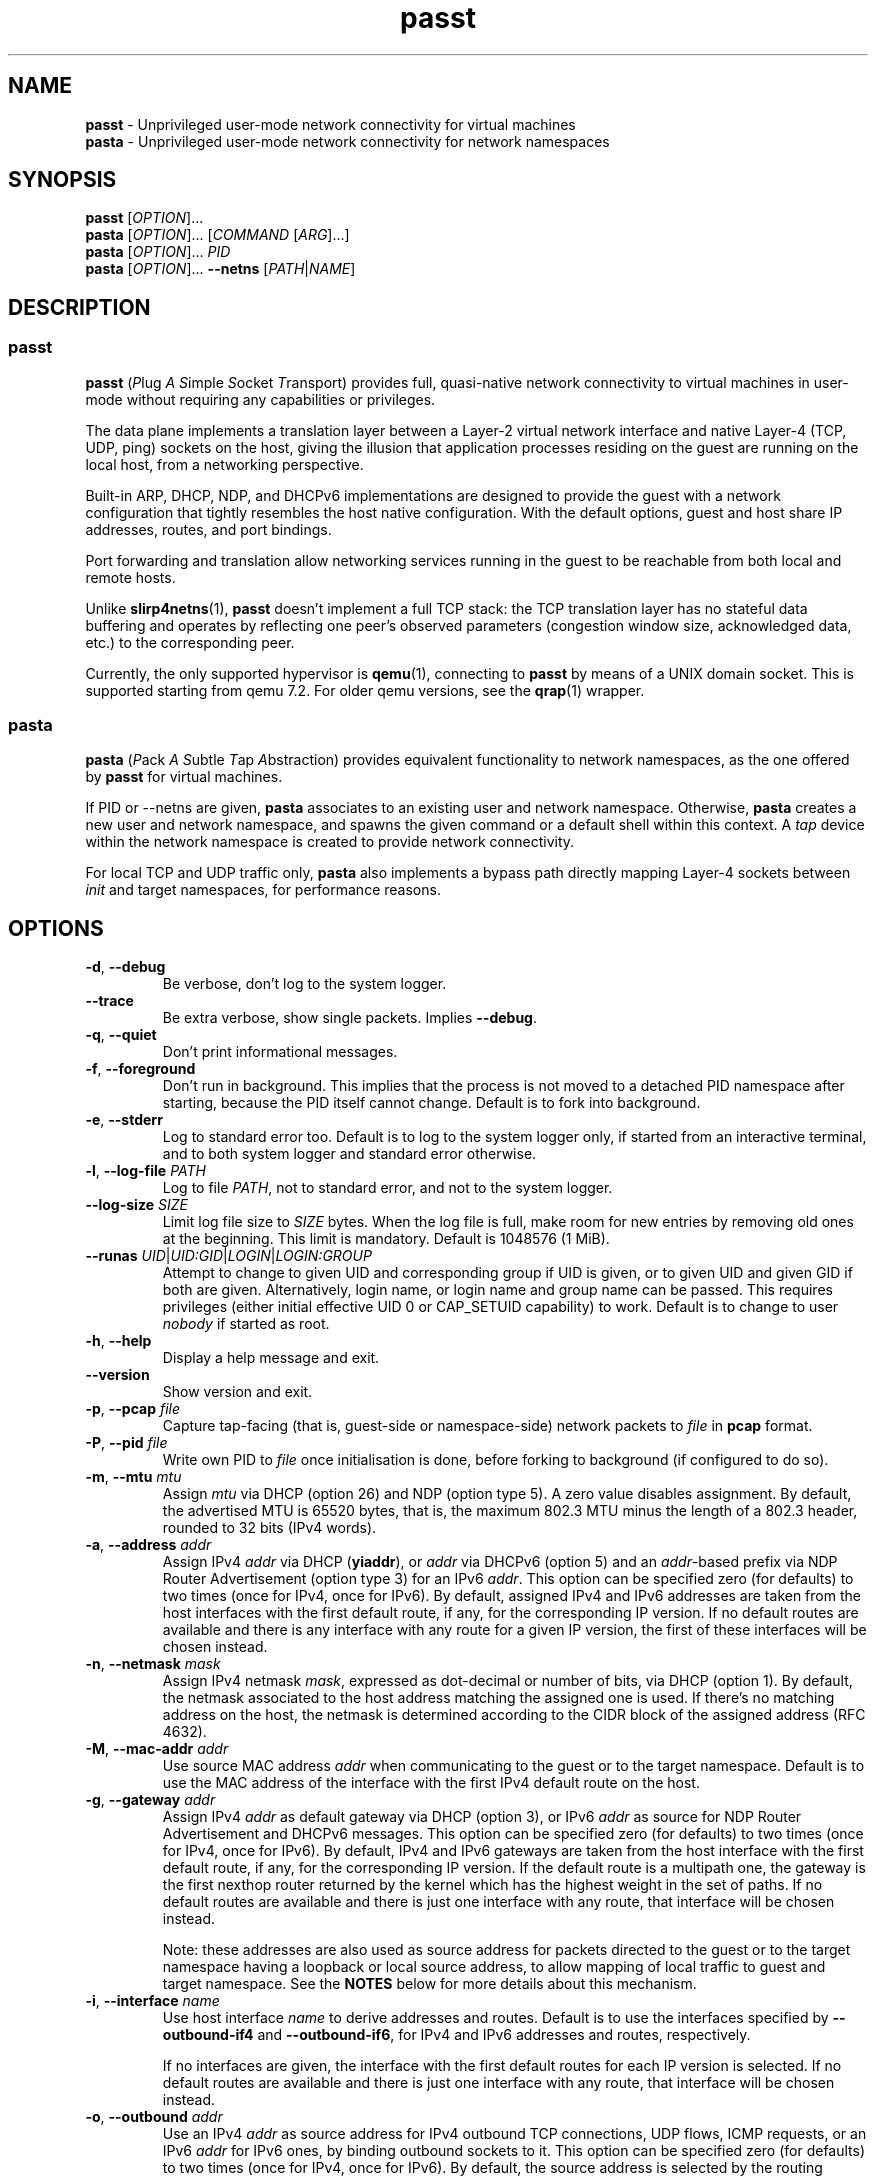 .\" SPDX-License-Identifier: GPL-2.0-or-later
.\" Copyright (c) 2020-2022 Red Hat GmbH
.\" Author: Stefano Brivio <sbrivio@redhat.com>
.TH passt 1

.SH NAME
.B passt
\- Unprivileged user-mode network connectivity for virtual machines
.br
.B pasta
\- Unprivileged user-mode network connectivity for network namespaces

.SH SYNOPSIS
.B passt
[\fIOPTION\fR]...
.br
.B pasta
[\fIOPTION\fR]... [\fICOMMAND\fR [\fIARG\fR]...]
.br
.B pasta
[\fIOPTION\fR]... \fIPID\fR
.br
.B pasta
[\fIOPTION\fR]... \fB--netns\fR [\fIPATH\fR|\fINAME\fR]

.SH DESCRIPTION

.SS passt

.B passt
(\fIP\fRlug \fIA\fR \fIS\fRimple \fIS\fRocket \fIT\fRransport) provides full,
quasi-native network connectivity to virtual machines in user-mode without
requiring any capabilities or privileges.

The data plane implements a translation layer between a Layer-2 virtual network
interface and native Layer-4 (TCP, UDP, ping) sockets on the host, giving the
illusion that application processes residing on the guest are running on the
local host, from a networking perspective.

Built-in ARP, DHCP, NDP, and DHCPv6 implementations are designed to provide the
guest with a network configuration that tightly resembles the host native
configuration. With the default options, guest and host share IP addresses,
routes, and port bindings.

Port forwarding and translation allow networking services running in the guest
to be reachable from both local and remote hosts.

Unlike \fBslirp4netns\fR(1), \fBpasst\fR doesn't implement a full TCP stack: the
TCP translation layer has no stateful data buffering and operates by reflecting
one peer's observed parameters (congestion window size, acknowledged data, etc.)
to the corresponding peer.

Currently, the only supported hypervisor is \fBqemu\fR(1), connecting to
\fBpasst\fR by means of a UNIX domain socket. This is supported starting from
qemu 7.2. For older qemu versions, see the \fBqrap\fR(1) wrapper.

.SS pasta

.B pasta
(\fIP\fRack \fIA\fR \fIS\fRubtle \fIT\fRap \fIA\fRbstraction) provides
equivalent functionality to network namespaces, as the one offered by
\fBpasst\fR for virtual machines.

If PID or --netns are given, \fBpasta\fR associates to an existing
user and network namespace. Otherwise, \fBpasta\fR creates a new user
and network namespace, and spawns the given command or a default shell
within this context. A \fItap\fR device within the network namespace
is created to provide network connectivity.

For local TCP and UDP traffic only, \fBpasta\fR also implements a bypass path
directly mapping Layer-4 sockets between \fIinit\fR and target namespaces,
for performance reasons.

.SH OPTIONS

.TP
.BR \-d ", " \-\-debug
Be verbose, don't log to the system logger.

.TP
.BR \-\-trace
Be extra verbose, show single packets. Implies \fB--debug\fR.

.TP
.BR \-q ", " \-\-quiet
Don't print informational messages.

.TP
.BR \-f ", " \-\-foreground
Don't run in background. This implies that the process is not moved to a
detached PID namespace after starting, because the PID itself cannot change.
Default is to fork into background.

.TP
.BR \-e ", " \-\-stderr
Log to standard error too.
Default is to log to the system logger only, if started from an interactive
terminal, and to both system logger and standard error otherwise.

.TP
.BR \-l ", " \-\-log-file " " \fIPATH\fR
Log to file \fIPATH\fR, not to standard error, and not to the system logger.

.TP
.BR \-\-log-size " " \fISIZE\fR
Limit log file size to \fISIZE\fR bytes. When the log file is full, make room
for new entries by removing old ones at the beginning. This limit is mandatory.
Default is 1048576 (1 MiB).

.TP
.BR \-\-runas " " \fIUID\fR|\fIUID:GID\fR|\fILOGIN\fR|\fILOGIN:GROUP\fR
Attempt to change to given UID and corresponding group if UID is given,
or to given UID and given GID if both are given. Alternatively, login name, or
login name and group name can be passed. This requires privileges (either
initial effective UID 0 or CAP_SETUID capability) to work.
Default is to change to user \fInobody\fR if started as root.

.TP
.BR \-h ", " \-\-help
Display a help message and exit.

.TP
.BR \-\-version
Show version and exit.

.TP
.BR \-p ", " \-\-pcap " " \fIfile
Capture tap-facing (that is, guest-side or namespace-side) network packets to
\fIfile\fR in \fBpcap\fR format.

.TP
.BR \-P ", " \-\-pid " " \fIfile
Write own PID to \fIfile\fR once initialisation is done, before forking to
background (if configured to do so).

.TP
.BR \-m ", " \-\-mtu " " \fImtu
Assign \fImtu\fR via DHCP (option 26) and NDP (option type 5). A zero value
disables assignment.
By default, the advertised MTU is 65520 bytes, that is, the maximum 802.3 MTU
minus the length of a 802.3 header, rounded to 32 bits (IPv4 words).

.TP
.BR \-a ", " \-\-address " " \fIaddr
Assign IPv4 \fIaddr\fR via DHCP (\fByiaddr\fR), or \fIaddr\fR via DHCPv6 (option
5) and an \fIaddr\fR-based prefix via NDP Router Advertisement (option type 3)
for an IPv6 \fIaddr\fR.
This option can be specified zero (for defaults) to two times (once for IPv4,
once for IPv6).
By default, assigned IPv4 and IPv6 addresses are taken from the host interfaces
with the first default route, if any, for the corresponding IP version. If no
default routes are available and there is any interface with any route for a
given IP version, the first of these interfaces will be chosen instead.

.TP
.BR \-n ", " \-\-netmask " " \fImask
Assign IPv4 netmask \fImask\fR, expressed as dot-decimal or number of bits, via
DHCP (option 1).
By default, the netmask associated to the host address matching the assigned one
is used. If there's no matching address on the host, the netmask is determined
according to the CIDR block of the assigned address (RFC 4632).

.TP
.BR \-M ", " \-\-mac-addr " " \fIaddr
Use source MAC address \fIaddr\fR when communicating to the guest or to the
target namespace.
Default is to use the MAC address of the interface with the first IPv4 default
route on the host.

.TP
.BR \-g ", " \-\-gateway " " \fIaddr
Assign IPv4 \fIaddr\fR as default gateway via DHCP (option 3), or IPv6
\fIaddr\fR as source for NDP Router Advertisement and DHCPv6 messages.
This option can be specified zero (for defaults) to two times (once for IPv4,
once for IPv6).
By default, IPv4 and IPv6 gateways are taken from the host interface with the
first default route, if any, for the corresponding IP version. If the default
route is a multipath one, the gateway is the first nexthop router returned by
the kernel which has the highest weight in the set of paths. If no default
routes are available and there is just one interface with any route, that
interface will be chosen instead.

Note: these addresses are also used as source address for packets directed to
the guest or to the target namespace having a loopback or local source address,
to allow mapping of local traffic to guest and target namespace. See the
\fBNOTES\fR below for more details about this mechanism.

.TP
.BR \-i ", " \-\-interface " " \fIname
Use host interface \fIname\fR to derive addresses and routes.
Default is to use the interfaces specified by \fB--outbound-if4\fR and
\fB--outbound-if6\fR, for IPv4 and IPv6 addresses and routes, respectively.

If no interfaces are given, the interface with the first default routes for each
IP version is selected. If no default routes are available and there is just one
interface with any route, that interface will be chosen instead.

.TP
.BR \-o ", " \-\-outbound " " \fIaddr
Use an IPv4 \fIaddr\fR as source address for IPv4 outbound TCP connections, UDP
flows, ICMP requests, or an IPv6 \fIaddr\fR for IPv6 ones, by binding outbound
sockets to it.
This option can be specified zero (for defaults) to two times (once for IPv4,
once for IPv6).
By default, the source address is selected by the routing tables.

.TP
.BR \-\-outbound-if4 " " \fIname
Bind IPv4 outbound sockets to host interface \fIname\fR, and, unless another
interface is specified via \fB-i\fR, \fB--interface\fR, use this interface to
derive IPv4 addresses and routes.

By default, the interface given by the default route is selected. If no default
routes are available and there is just one interface with any route, that
interface will be chosen instead.

.TP
.BR \-\-outbound-if6 " " \fIname
Bind IPv6 outbound sockets to host interface \fIname\fR, and, unless another
interface is specified via \fB-i\fR, \fB--interface\fR, use this interface to
derive IPv6 addresses and routes.

By default, the interface given by the default route is selected. If no default
routes are available and there is just one interface with any route, that
interface will be chosen instead.

.TP
.BR \-D ", " \-\-dns " " \fIaddr
Use \fIaddr\fR (IPv4 or IPv6) for DHCP, DHCPv6, NDP or DNS forwarding, as
configured (see options \fB--no-dhcp-dns\fR, \fB--dhcp-dns\fR,
\fB--dns-forward\fR) instead of reading addresses from \fI/etc/resolv.conf\fR.
This option can be specified multiple times.  Specifying \fB-D none\fR disables
usage of DNS addresses altogether.

.TP
.BR \-\-dns-forward " " \fIaddr
Map \fIaddr\fR (IPv4 or IPv6) as seen from guest or namespace to the first
configured DNS resolver (with corresponding IP version). Mapping is limited to
UDP traffic directed to port 53, and DNS answers are translated back with a
reverse mapping.
This option can be specified zero to two times (once for IPv4, once for IPv6).

.TP
.BR \-S ", " \-\-search " " \fIlist
Use space-separated \fIlist\fR for DHCP, DHCPv6, and NDP purposes, instead of
reading entries from \fI/etc/resolv.conf\fR. See options \fB--no-dhcp-search\fR
and \fB--dhcp-search\fR. \fB--search none\fR disables the DNS domain search
list altogether (if you need to search a domain called "none" you can use
\fB--search none.\fR).

.TP
.BR \-\-no-dhcp-dns
In \fIpasst\fR mode, do not assign IPv4 addresses via DHCP (option 23) or IPv6
addresses via NDP Router Advertisement (option type 25) and DHCPv6 (option 23)
as DNS resolvers.
By default, all the configured addresses are passed.

.TP
.BR \-\-dhcp-dns
In \fIpasta\fR mode, assign IPv4 addresses via DHCP (option 23) or IPv6
addresses via NDP Router Advertisement (option type 25) and DHCPv6 (option 23)
as DNS resolvers.
By default, configured addresses, if any, are not passed.

.TP
.BR \-\-no-dhcp-search
In \fIpasst\fR mode, do not send the DNS domain search list addresses via DHCP
(option 119), via NDP Router Advertisement (option type 31) and DHCPv6 (option
24).
By default, the DNS domain search list resulting from configuration is passed.

.TP
.BR \-\-dhcp-search
In \fIpasta\fR mode, send the DNS domain search list addresses via DHCP (option
119), via NDP Router Advertisement (option type 31) and DHCPv6 (option 24).
By default, the DNS domain search list resulting from configuration is not
passed.

.TP
.BR \-\-no-tcp
Disable the TCP protocol handler. No TCP connections will be accepted host-side,
and TCP packets coming from guest or target namespace will be silently dropped.

.TP
.BR \-\-no-udp
Disable the UDP protocol handler. No UDP traffic coming from the host side will
be forwarded, and UDP packets coming from guest or target namespace will be
silently dropped.

.TP
.BR \-\-no-icmp
Disable the ICMP/ICMPv6 echo handler. ICMP and ICMPv6 echo requests coming from
guest or target namespace will be silently dropped.

.TP
.BR \-\-no-dhcp
Disable the DHCP server. DHCP client requests coming from guest or target
namespace will be silently dropped. Implied if there is no gateway on the
selected IPv4 default route.

.TP
.BR \-\-no-ndp
Disable NDP responses. NDP messages coming from guest or target namespace will
be ignored.

.TP
.BR \-\-no-dhcpv6
Disable the DHCPv6 server. DHCPv6 client requests coming from guest or target
namespace will be silently dropped.

.TP
.BR \-\-no-ra
Disable Router Advertisements. Router Solicitations coming from guest or target
namespace will be ignored.

.TP
.BR \-\-no-map-gw
Don't remap TCP connections and untracked UDP traffic, with the gateway address
as destination, to the host. Implied if there is no gateway on the selected
default route, or if there is no default route, for any of the enabled address
families.

.TP
.BR \-4 ", " \-\-ipv4-only
Enable IPv4-only operation. IPv6 traffic will be ignored.
By default, IPv6 operation is enabled as long as at least an IPv6 route and an
interface address are configured on a given host interface.

.TP
.BR \-6 ", " \-\-ipv6-only
Enable IPv6-only operation. IPv4 traffic will be ignored.
By default, IPv4 operation is enabled as long as at least an IPv4 route and an
interface address are configured on a given host interface.

.SS \fBpasst\fR-only options

.TP
.BR \-s ", " \-\-socket " " \fIpath
Path for UNIX domain socket used by \fBqemu\fR(1) or \fBqrap\fR(1) to connect to
\fBpasst\fR.
Default is to probe a free socket, not accepting connections, starting from
\fI/tmp/passt_1.socket\fR to \fI/tmp/passt_64.socket\fR.

.TP
.BR \-F ", " \-\-fd " " \fIFD
Pass a pre-opened, connected socket to \fBpasst\fR. Usually the socket is opened
in the parent process and \fBpasst\fR inherits it when run as a child. This
allows the parent process to open sockets using another address family or
requiring special privileges.

This option implies the behaviour described for \-\-one-off, once this socket
is closed.

.TP
.BR \-1 ", " \-\-one-off
Quit after handling a single client connection, that is, once the client closes
the socket, or once we get a socket error.

.TP
.BR \-t ", " \-\-tcp-ports " " \fIspec
Configure TCP port forwarding to guest. \fIspec\fR can be one of:
.RS

.TP
.BR none
Don't forward any ports

.TP
.BR all
Forward all unbound, non-ephemeral ports, as permitted by current capabilities.
For low (< 1024) ports, see \fBNOTES\fR. No failures are reported for
unavailable ports, unless no ports could be forwarded at all.

.TP
.BR ports
A comma-separated list of ports, optionally ranged with \fI-\fR, and,
optionally, with target ports after \fI:\fR, if they differ. Specific addresses
can be bound as well, separated by \fI/\fR, and also, since Linux 5.7, limited
to specific interfaces, prefixed by \fI%\fR. Within given ranges, selected ports
and ranges can be excluded by an additional specification prefixed by \fI~\fR.

Specifying excluded ranges only implies that all other ports are forwarded. In
this case, no failures are reported for unavailable ports, unless no ports could
be forwarded at all.

Examples:
.RS
.TP
-t 22
Forward local port 22 to port 22 on the guest
.TP
-t 22:23
Forward local port 22 to port 23 on the guest
.TP
-t 22,25
Forward local ports 22 and 25 to ports 22 and 25 on the guest
.TP
-t 22-80
Forward local ports between 22 and 80 to corresponding ports on the guest
.TP
-t 22-80:32-90
Forward local ports between 22 and 80 to ports between 32 and 90 on the guest
.TP
-t 192.0.2.1/22
Forward local port 22, bound to 192.0.2.1, to port 22 on the guest
.TP
-t 192.0.2.1%eth0/22
Forward local port 22, bound to 192.0.2.1 and interface eth0, to port 22
.TP
-t %eth0/22
Forward local port 22, bound to any address on interface eth0, to port 22
.TP
-t 2000-5000,~3000-3010
Forward local ports between 2000 and 5000, except for those between 3000 and
3010
.TP
-t 192.0.2.1/20-30,~25
For the local address 192.0.2.1, forward ports between 20 and 24 and between 26
and 30
.TP
-t ~20000-20010
Forward all ports to the guest, except for the range from 20000 to 20010
.RE

Default is \fBnone\fR.
.RE

.TP
.BR \-u ", " \-\-udp-ports " " \fIspec
Configure UDP port forwarding to guest. \fIspec\fR is as described for TCP
above.

Note: unless overridden, UDP ports with numbers corresponding to forwarded TCP
port numbers are forwarded too, without, however, any port translation. IPv6
bound ports are also forwarded for IPv4.

Default is \fBnone\fR.

.SS \fBpasta\fR-only options

.TP
.BR \-I ", " \-\-ns-ifname " " \fIname
Name of tap interface to be created in target namespace.
By default, the same interface name as the external, routable interface is used.

.TP
.BR \-t ", " \-\-tcp-ports " " \fIspec
Configure TCP port forwarding to namespace. \fIspec\fR can be one of:
.RS

.TP
.BR none
Don't forward any ports

.TP
.BR auto
Dynamically forward ports bound in the namespace. The list of ports is
periodically derived (every second) from listening sockets reported by
\fI/proc/net/tcp\fR and \fI/proc/net/tcp6\fR, see \fBproc\fR(5).

.TP
.BR ports
A comma-separated list of ports, optionally ranged with \fI-\fR, and,
optionally, with target ports after \fI:\fR, if they differ. Specific addresses
can be bound as well, separated by \fI/\fR, and also, since Linux 5.7, limited
to specific interfaces, prefixed by \fI%\fR. Within given ranges, selected ports
and ranges can be excluded by an additional specification prefixed by \fI~\fR.

Specifying excluded ranges only implies that all other ports are forwarded. In
this case, no failures are reported for unavailable ports, unless no ports could
be forwarded at all.

Examples:
.RS
.TP
-t 22
Forward local port 22 to 22 in the target namespace
.TP
-t 22:23
Forward local port 22 to port 23 in the target namespace
.TP
-t 22,25
Forward local ports 22 and 25 to ports 22 and 25 in the target namespace
.TP
-t 22-80
Forward local ports between 22 and 80 to corresponding ports in the target
namespace
.TP
-t 22-80:32-90
Forward local ports between 22 and 80 to ports between 32 and 90 in the target
namespace
.TP
-t 192.0.2.1/22
Forward local port 22, bound to 192.0.2.1, to port 22 in the target namespace
.TP
-t 192.0.2.1%eth0/22
Forward local port 22, bound to 192.0.2.1 and interface eth0, to port 22
.TP
-t %eth0/22
Forward local port 22, bound to any address on interface eth0, to port 22
.TP
-t 2000-5000,~3000-3010
Forward local ports between 2000 and 5000, except for those between 3000 and
3010
.TP
-t 192.0.2.1/20-30,~25
For the local address 192.0.2.1, forward ports between 20 and 24 and between 26
and 30
.TP
-t ~20000-20010
Forward all ports to the namespace, except for those between 20000 and 20010
.RE

IPv6 bound ports are also forwarded for IPv4.

Default is \fBauto\fR.
.RE

.TP
.BR \-u ", " \-\-udp-ports " " \fIspec
Configure UDP port forwarding to namespace. \fIspec\fR is as described for TCP
above, and the list of ports is derived from listening sockets reported by
\fI/proc/net/udp\fR and \fI/proc/net/udp6\fR, see \fBproc\fR(5).

Note: unless overridden, UDP ports with numbers corresponding to forwarded TCP
port numbers are forwarded too, without, however, any port translation. 

IPv6 bound ports are also forwarded for IPv4.

Default is \fBauto\fR.

.TP
.BR \-T ", " \-\-tcp-ns " " \fIspec
Configure TCP port forwarding from target namespace to init namespace.
\fIspec\fR is as described above for TCP.

Default is \fBauto\fR.

.TP
.BR \-U ", " \-\-udp-ns " " \fIspec
Configure UDP port forwarding from target namespace to init namespace.
\fIspec\fR is as described above for UDP.

Default is \fBauto\fR.

.TP
.BR \-\-userns " " \fIspec
Target user namespace to join, as a path. If PID is given, without this option,
the user namespace will be the one of the corresponding process.

.TP
.BR \-\-netns " " \fIspec
Target network namespace to join, as a path or a name.  A name is treated as
with \fBip-netns(8)\fR as equivalent to a path in \fI/run/netns\fR.

This option can't be specified with a PID.

.TP
.BR \-\-netns-only
Join only a target network namespace, not a user namespace, and don't create one
for sandboxing purposes either. This is implied if PATH or NAME are given
without \-\-userns.

.TP
.BR \-\-no-netns-quit
Do not exit once the target namespace reference is removed.

Without this option, \fBpasta\fR will terminate if the target network namespace
is bound to the filesystem, and the given path is deleted, or if the target
network namespace is represented by a procfs entry, and that entry is deleted,
representing the fact that a process with the given PID terminated.

.TP
.BR \-\-config-net
Configure networking in the namespace: set up addresses and routes as configured
or sourced from the host, and bring up the tap interface.

.TP
.BR \-\-no-copy-routes " " (DEPRECATED)
With \-\-config-net, do not copy all the routes associated to the interface we
derive addresses and routes from: set up only the default gateway. Implied by
-g, \-\-gateway.

Default is to copy all the routing entries from the interface in the outer
namespace to the target namespace, translating the output interface attribute to
the outbound interface in the namespace.

Note that this configuration option is \fBdeprecated\fR and will be removed in a
future version. It is not expected to be of any use, and it simply reflects a
legacy behaviour. If you have any use for this, refer to \fBREPORTING BUGS\fR
below.

.TP
.BR \-\-no-copy-addrs " " (DEPRECATED)
With \-\-config-net, do not copy all the addresses associated to the interface
we derive addresses and routes from: set up a single one. Implied by \-a,
\-\-address.

Default is to copy all the addresses, except for link-local ones, from the
interface from the outer namespace to the target namespace.

Note that this configuration option is \fBdeprecated\fR and will be removed in a
future version. It is not expected to be of any use, and it simply reflects a
legacy behaviour. If you have any use for this, refer to \fBREPORTING BUGS\fR
below.

.TP
.BR \-\-ns-mac-addr " " \fIaddr
Configure MAC address \fIaddr\fR on the tap interface in the namespace.

Default is to let the tap driver build a pseudorandom hardware address.

.SH EXAMPLES

.SS \fBpasta
.BR "Create and use a new, connected, user and network namespace"
.RS
.nf
$ iperf3 -s -D
$ ./pasta
Outbound interface: eth0, namespace interface: eth0
ARP:
    address: 28:16:ad:39:a9:ea
DHCP:
    assign: 192.168.1.118
    mask: 255.255.255.0
    router: 192.168.1.1
NDP/DHCPv6:
    assign: 2a02:6d40:3ca5:2001:b81d:fa4a:8cdd:cf17
    router: fe80::62e3:27ff:fe33:2b01
#
# dhclient -4 --no-pid
# dhclient -6 --no-pid
# ip address show
1: lo: <LOOPBACK,UP,LOWER_UP> mtu 65536 qdisc noqueue state UNKNOWN group default qlen 1000
    link/loopback 00:00:00:00:00:00 brd 00:00:00:00:00:00
    inet 127.0.0.1/8 scope host lo
       valid_lft forever preferred_lft forever
    inet6 ::1/128 scope host 
       valid_lft forever preferred_lft forever
2: eth0: <BROADCAST,MULTICAST,UP,LOWER_UP> mtu 65520 qdisc pfifo_fast state UNKNOWN group default qlen 1000
    link/ether 5e:90:02:eb:b0:2a brd ff:ff:ff:ff:ff:ff
    inet 192.168.1.118/24 brd 192.168.1.255 scope global eth0
       valid_lft forever preferred_lft forever
    inet6 2a02:6d40:3ca5:2001:b81d:fa4a:8cdd:cf17/128 scope global 
       valid_lft forever preferred_lft forever
    inet6 2a02:6d40:3ca5:2001:5c90:2ff:feeb:b02a/64 scope global dynamic mngtmpaddr 
       valid_lft 3591sec preferred_lft 3591sec
    inet6 fe80::5c90:2ff:feeb:b02a/64 scope link 
       valid_lft forever preferred_lft forever
# ip route show
default via 192.168.1.1 dev eth0 
192.168.1.0/24 dev eth0 proto kernel scope link src 192.168.1.118 
# ip -6 route show
2a02:6d40:3ca5:2001:b81d:fa4a:8cdd:cf17 dev eth0 proto kernel metric 256 pref medium
2a02:6d40:3ca5:2001::/64 dev eth0 proto kernel metric 256 expires 3584sec pref medium
fe80::/64 dev eth0 proto kernel metric 256 pref medium
default via fe80::62e3:27ff:fe33:2b01 dev eth0 proto ra metric 1024 expires 3584sec pref medium
# iperf3 -c 127.0.0.1 -t1
Connecting to host 127.0.0.1, port 5201
[  5] local 127.0.0.1 port 51938 connected to 127.0.0.1 port 5201
[ ID] Interval           Transfer     Bitrate         Retr  Cwnd
[  5]   0.00-1.00   sec  4.46 GBytes  38.3 Gbits/sec    0   3.93 MBytes       
- - - - - - - - - - - - - - - - - - - - - - - - -
[ ID] Interval           Transfer     Bitrate         Retr
[  5]   0.00-1.00   sec  4.46 GBytes  38.3 Gbits/sec    0             sender
[  5]   0.00-1.41   sec  4.45 GBytes  27.1 Gbits/sec                  receiver

iperf Done.
# iperf3 -c ::1 -t1
Connecting to host ::1, port 5201
[  5] local ::1 port 50108 connected to ::1 port 5201
[ ID] Interval           Transfer     Bitrate         Retr  Cwnd
[  5]   0.00-1.00   sec  4.35 GBytes  37.4 Gbits/sec    0   4.99 MBytes       
- - - - - - - - - - - - - - - - - - - - - - - - -
[ ID] Interval           Transfer     Bitrate         Retr
[  5]   0.00-1.00   sec  4.35 GBytes  37.4 Gbits/sec    0             sender
[  5]   0.00-1.41   sec  4.35 GBytes  26.4 Gbits/sec                  receiver

iperf Done.
# ping -c1 -4 spaghetti.pizza
PING spaghetti.pizza (172.67.192.217) 56(84) bytes of data.
64 bytes from 172.67.192.217: icmp_seq=1 ttl=255 time=37.3 ms

--- spaghetti.pizza ping statistics ---
1 packets transmitted, 1 received, 0% packet loss, time 0ms
# ping -c1 -6 spaghetti.pizza
PING spaghetti.pizza(2606:4700:3034::6815:147a (2606:4700:3034::6815:147a)) 56 data bytes
64 bytes from 2606:4700:3034::6815:147a: icmp_seq=1 ttl=255 time=35.6 ms

--- spaghetti.pizza ping statistics ---
1 packets transmitted, 1 received, 0% packet loss, time 0ms
rtt min/avg/max/mdev = 35.605/35.605/35.605/0.000 ms
# logout
$

.RE
.fi

.BR "Connect an existing user and network namespace"
.RS
.nf
$ unshare -rUn
# echo $$
2446678

.fi
.BR "	[From another terminal]"
.nf
$ ./pasta 2446678
Outbound interface: eth0, namespace interface: eth0
ARP:
    address: 28:16:ad:39:a9:ea
DHCP:
    assign: 192.168.1.118
    mask: 255.255.255.0
    router: 192.168.1.1
NDP/DHCPv6:
    assign: 2a02:6d40:3ca5:2001:b81d:fa4a:8cdd:cf17
    router: fe80::62e3:27ff:fe33:2b01

.fi
.BR "	[Back to the original terminal]"
.nf
# dhclient -4 --no-pid
# dhclient -6 --no-pid
# ip address show
1: lo: <LOOPBACK,UP,LOWER_UP> mtu 65536 qdisc noqueue state UNKNOWN group default qlen 1000
    link/loopback 00:00:00:00:00:00 brd 00:00:00:00:00:00
    inet 127.0.0.1/8 scope host lo
       valid_lft forever preferred_lft forever
    inet6 ::1/128 scope host 
       valid_lft forever preferred_lft forever
2: eth0: <BROADCAST,MULTICAST,UP,LOWER_UP> mtu 65520 qdisc pfifo_fast state UNKNOWN group default qlen 1000
    link/ether fa:c1:2a:27:92:a9 brd ff:ff:ff:ff:ff:ff
    inet 192.168.1.118/24 brd 192.168.1.255 scope global eth0
       valid_lft forever preferred_lft forever
    inet6 2a02:6d40:3ca5:2001:b81d:fa4a:8cdd:cf17/128 scope global 
       valid_lft forever preferred_lft forever
    inet6 2a02:6d40:3ca5:2001:f8c1:2aff:fe27:92a9/64 scope global dynamic mngtmpaddr 
       valid_lft 3594sec preferred_lft 3594sec
    inet6 fe80::f8c1:2aff:fe27:92a9/64 scope link 
       valid_lft forever preferred_lft forever
.fi
.RE

.SS \fBpasst
.BR "Start and connect a guest with basic port forwarding"
.RS
.nf
$ ./passt -f -t 2222:22
Outbound interface: eth0
ARP:
    address: 28:16:ad:39:a9:ea
DHCP:
    assign: 192.168.1.118
    mask: 255.255.255.0
    router: 192.168.1.1
        search:
            redhat.com
NDP/DHCPv6:
    assign: 2a02:6d40:3ca5:2001:b81d:fa4a:8cdd:cf17
    router: fe80::62e3:27ff:fe33:2b01
        search:
            redhat.com
UNIX domain socket bound at /tmp/passt_1.socket

You can now start qrap:
    ./qrap 5 qemu-system-x86_64 ... -net socket,fd=5 -net nic,model=virtio
or directly qemu, patched with:
    qemu/0001-net-Allow-also-UNIX-domain-sockets-to-be-used-as-net.patch
as follows:
    qemu-system-x86_64 ... -net socket,connect=/tmp/passt_1.socket -net nic,model=virtio

.fi
.BR "	[From another terminal]"
.nf
$ ./qrap 5 qemu-system-x86_64 test.qcow2 -m 1024 -display none -nodefaults -nographic -net socket,fd=5 -net nic,model=virtio
Connected to /tmp/passt_1.socket

.fi
.BR "	[Back to the original terminal]"
.nf
passt: DHCP: ack to request
passt:     from 52:54:00:12:34:56
passt: NDP: received NS, sending NA
passt: NDP: received RS, sending RA
passt: DHCPv6: received SOLICIT, sending ADVERTISE
passt: NDP: received NS, sending NA
passt: DHCPv6: received REQUEST/RENEW/CONFIRM, sending REPLY
passt: NDP: received NS, sending NA

.fi
.BR "	[From yet another terminal]"
.nf
$ ssh -p 2222 root@localhost
root@localhost's password: 
.fi
.BR "	[...]"
.nf
# ip address show
1: lo: <LOOPBACK,UP,LOWER_UP> mtu 65536 qdisc noqueue state UNKNOWN group default qlen 1000
    link/loopback 00:00:00:00:00:00 brd 00:00:00:00:00:00
    inet 127.0.0.1/8 scope host lo
       valid_lft forever preferred_lft forever
    inet6 ::1/128 scope host 
       valid_lft forever preferred_lft forever
2: ens2: <BROADCAST,MULTICAST,UP,LOWER_UP> mtu 65520 qdisc pfifo_fast state UP group default qlen 1000
    link/ether 52:54:00:12:34:56 brd ff:ff:ff:ff:ff:ff
    inet 192.168.1.118/24 brd 192.168.1.255 scope global noprefixroute ens2
       valid_lft forever preferred_lft forever
    inet6 2a02:6d40:3ca5:2001:b81d:fa4a:8cdd:cf17/128 scope global noprefixroute 
       valid_lft forever preferred_lft forever
    inet6 2a02:6d40:3ca5:2001:b019:9ae2:a2fe:e6b4/64 scope global dynamic noprefixroute 
       valid_lft 3588sec preferred_lft 3588sec
    inet6 fe80::1f98:d09f:9309:9e77/64 scope link noprefixroute 
       valid_lft forever preferred_lft forever
.fi
.RE

.SH NOTES

.SS Handling of traffic with local destination and source addresses

Both \fBpasst\fR and \fBpasta\fR can bind on ports with a local address,
depending on the configuration. Local destination or source addresses need to be
changed before packets are delivered to the guest or target namespace: most
operating systems would drop packets received from non-loopback interfaces with
local addresses, and it would also be impossible for guest or target namespace
to route answers back.

For convenience, and somewhat arbitrarily, the source address on these packets
is translated to the address of the default IPv4 or IPv6 gateway (if any) --
this is known to be an existing, valid address on the same subnet.

Loopback destination addresses are instead translated to the observed external
address of the guest or target namespace. For IPv6 packets, if usage of a
link-local address by guest or namespace has ever been observed, and the
original destination address is also a link-local address, the observed
link-local address is used. Otherwise, the observed global address is used. For
both IPv4 and IPv6, if no addresses have been seen yet, the configured addresses
will be used instead.

For example, if \fBpasst\fR or \fBpasta\fR receive a connection from 127.0.0.1,
with destination 127.0.0.10, and the default IPv4 gateway is 192.0.2.1, while
the last observed source address from guest or namespace is 192.0.2.2, this will
be translated to a connection from 192.0.2.1 to 192.0.2.2.

Similarly, for traffic coming from guest or namespace, packets with destination
address corresponding to the default gateway will have their destination address
translated to a loopback address, if and only if a packet, in the opposite
direction, with a loopback destination or source address, port-wise matching for
UDP, or connection-wise for TCP, has been recently forwarded to guest or
namespace. This behaviour can be disabled with \-\-no\-map\-gw.

.SS Handling of local traffic in pasta

Depending on the configuration, \fBpasta\fR can bind to local ports in the init
namespace, in the target namespace, or both, and forward connections and packets
to corresponding ports in the other namespace.

To avoid unnecessary overhead, these connections and packets are not forwarded
through the tap device connecting the namespaces: \fBpasta\fR creates a socket
in the destination namespace, with matching Layer-4 protocol, and uses it to
forward local data. For TCP, data is forwarded between the originating socket
and the new socket using the \fBsplice\fR(2) system call, and for UDP, a pair
of \fBrecvmmsg\fR(2) and \fBsendmmsg\fR(2) system calls deals with packet
transfers.

This bypass only applies to local connections and traffic, because it's not
possible to bind sockets to foreign addresses.

.SS Binding to low numbered ports (well-known or system ports, up to 1023)

If the port forwarding configuration requires binding to ports with numbers
lower than 1024, \fBpasst\fR and \fBpasta\fR will try to bind to them, but will
fail, unless, either:

.IP \(bu 2
the \fIsys.net.ipv4.ip_unprivileged_port_start\fR sysctl is set to the number
of the lowest port \fBpasst\fR and \fBpasta\fR need. For example, as root:

.nf
	sysctl -w net.ipv4.ip_unprivileged_port_start=443
.fi

\fBNote\fR: this is the recommended way of enabling \fBpasst\fR and \fBpasta\fR
to bind to ports with numbers below 1024.

.IP \(bu
or the \fICAP_NET_BIND_SERVICE\fR Linux capability is granted, see
\fBservices\fR(5) and \fBcapabilities\fR(7).

This is, in general, \fBnot the recommended way\fR, because \fBpasst\fR and
\fBpasta\fR might be used as vector to effectively use this capability from
another process.

However, if your environment is sufficiently controlled by an LSM (Linux
Security Module) such as \fIAppArmor\fR, \fISELinux\fR, \fISmack\fR or
\fITOMOYO\fR, and no other processes can interact in such a way in virtue of
this, granting this capability to \fBpasst\fR and \fBpasta\fR only can
effectively prevent other processes from utilising it.

Note that this will not work for automatic detection and forwarding of ports
with \fBpasta\fR, because \fBpasta\fR will relinquish this capability at
runtime.

To grant this capability, you can issue, as root:

.nf
	for p in $(which passt passt.avx2); do
		setcap 'cap_net_bind_service=+ep' "${p}"
	done
.fi

.RE

.SS ICMP/ICMPv6 Echo sockets

ICMP and ICMPv6 Echo requests coming from guest or target namespace are handled
using so-called "ping" sockets, introduced in Linux 2.6.30. To preserve the
original identifier (see RFC 792, page 14, for ICMP, and RFC 4443, section 4.1,
for ICMPv6), \fBpasst\fR and \fBpasta\fR try to bind these sockets using the
observed source identifier as "port" -- that corresponds to Echo identifiers
for "ping" sockets.

As \fBbind\fR(2) failures were seen with particularly restrictive SELinux
policies, a fall-back mechanism maps different identifiers to different sockets,
and identifiers in replies will be mapped back to the original identifier of the
request. However, if \fBbind\fR(2) fails and the fall-back mechanism is used,
echo requests will be forwarded with different, albeit unique, identifiers.

For ICMP and ICMPv6 Echo requests to work, the \fIping_group_range\fR parameter
needs to include the PID of \fBpasst\fR or \fBpasta\fR, see \fBicmp\fR(7).

.SS pasta and loopback interface

As \fBpasta\fR connects to an existing namespace, or once it creates a new
namespace, it will also ensure that the loopback interface, \fIlo\fR, is brought
up. This is needed to bind ports using the loopback address in the namespace.

.SS TCP sending window and \fITCP_INFO\fB before Linux 5.3

To synchronise the TCP sending window from host Layer-4 sockets to the TCP
parameters announced in TCP segments sent over the Layer-2 interface,
\fBpasst\fR and \fBpasta\fR routinely query the size of the sending window seen
by the kernel on the corresponding socket using the \fITCP_INFO\fR socket
option, see \fBtcp\fR(7). Before Linux 5.3, i.e. before Linux kernel commit 
8f7baad7f035 ("tcp: Add snd_wnd to TCP_INFO"), the sending window
(\fIsnd_wnd\fR field) is not available.

If the sending window cannot be queried, it will always be announced as the
current sending buffer size to guest or target namespace. This might affect
throughput of TCP connections.

.SH LIMITATIONS

Currently, IGMP/MLD proxying (RFC 4605) and support for SCTP (RFC 4960) are not
implemented.

TCP Selective Acknowledgment (RFC 2018), as well as Protection Against Wrapped
Sequences (PAWS) and Round-Trip Time Measurement (RTTM), both described by RFC
7232, are currently not implemented.

.SH AUTHORS

Stefano Brivio <sbrivio@redhat.com>, David Gibson <david@gibson.dropbear.id.au>.

.SH REPORTING BUGS

Please report issues on the bug tracker at https://passt.top/passt/bugs, or
send a message to the passt-user@passt.top mailing list, see
https://passt.top/passt/lists.

.SH COPYRIGHT

Copyright (c) 2020-2022 Red Hat GmbH.

\fBpasst\fR and \fBpasta\fR are free software: you can redistribute them and/or
modify them under the terms of the GNU Affero General Public License as
published by the Free Software Foundation, either version 3 of the License, or
(at your option) any later version. 

.SH SEE ALSO

\fBnamespaces\fR(7), \fBqemu\fR(1), \fBqrap\fR(1), \fBslirp4netns\fR(1).

High-level documentation is available at https://passt.top/passt/about/.

